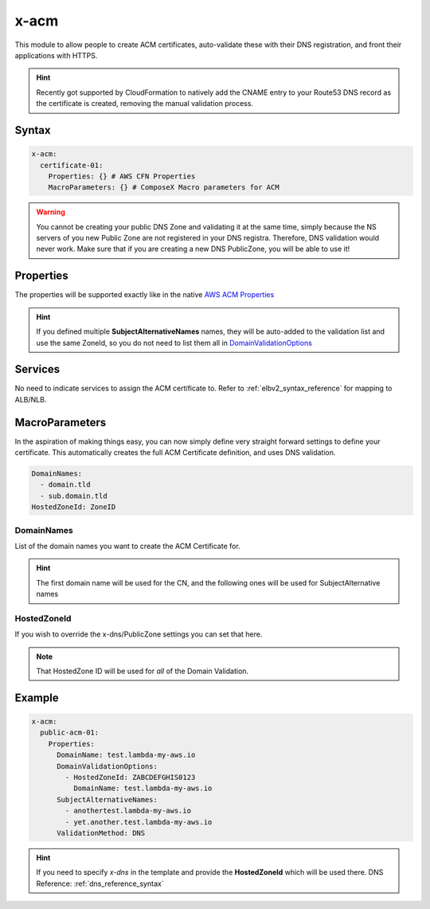 ﻿.. _acm_syntax_reference:

=====
x-acm
=====

This module to allow people to create ACM certificates, auto-validate these with their DNS registration, and front their applications with HTTPS.

.. hint::

    Recently got supported by CloudFormation to natively add the CNAME entry to your Route53 DNS record as the certificate
    is created, removing the manual validation process.


Syntax
======

.. code-block:: yaml

    x-acm:
      certificate-01:
        Properties: {} # AWS CFN Properties
        MacroParameters: {} # ComposeX Macro parameters for ACM


.. warning::

    You cannot be creating your public DNS Zone and validating it at the same time, simply because the NS servers
    of you new Public Zone are not registered in your DNS registra. Therefore, DNS validation would never work.
    Make sure that if you are creating a new DNS PublicZone, you will be able to use it!


Properties
==========

The properties will be supported exactly like in the native `AWS ACM Properties`_

.. hint::

    If you defined multiple **SubjectAlternativeNames** names, they will be auto-added to the validation list and use
    the same ZoneId, so you do not need to list them all in `DomainValidationOptions`_

Services
========

No need to indicate services to assign the ACM certificate to. Refer to :ref:`elbv2_syntax_reference` for mapping
to ALB/NLB.


MacroParameters
================

In the aspiration of making things easy, you can now simply define very straight forward settings to define your certificate.
This automatically creates the full ACM Certificate definition, and uses DNS validation.

.. code-block:: yaml

    DomainNames:
      - domain.tld
      - sub.domain.tld
    HostedZoneId: ZoneID


DomainNames
-----------

List of the domain names you want to create the ACM Certificate for.

.. hint::

    The first domain name will be used for the CN, and the following ones will be used for SubjectAlternative names

HostedZoneId
------------

If you wish to override the x-dns/PublicZone settings you can set that here.

.. note::

    That HostedZone ID will be used for *all* of the Domain Validation.

Example
=======

.. code-block:: yaml

    x-acm:
      public-acm-01:
        Properties:
          DomainName: test.lambda-my-aws.io
          DomainValidationOptions:
            - HostedZoneId: ZABCDEFGHIS0123
              DomainName: test.lambda-my-aws.io
          SubjectAlternativeNames:
            - anothertest.lambda-my-aws.io
            - yet.another.test.lambda-my-aws.io
          ValidationMethod: DNS

.. hint::

    If you need to specify `x-dns` in the template and provide the **HostedZoneId** which will be used there.
    DNS Reference: :ref:`dns_reference_syntax`

.. _AWS ACM Properties: https://docs.aws.amazon.com/AWSCloudFormation/latest/UserGuide/aws-resource-certificatemanager-certificate.html
.. _DomainValidationOptions: https://docs.aws.amazon.com/AWSCloudFormation/latest/UserGuide/aws-resource-certificatemanager-certificate.html#cfn-certificatemanager-certificate-domainvalidationoptions

